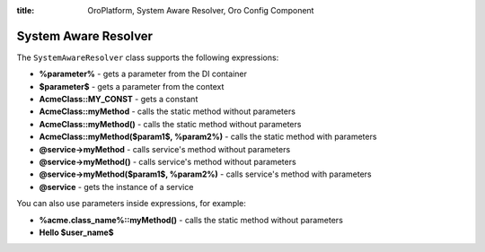 :title: OroPlatform, System Aware Resolver, Oro Config Component

.. meta::
   :description: This resource type provides a way to resolve datagrid configs with system configs.

.. _dev-components-system-aware-resolver:

System Aware Resolver
=====================

The ``SystemAwareResolver`` class supports the following expressions:

- **%parameter%** - gets a parameter from the DI container
- **$parameter$** - gets a parameter from the context
- **AcmeClass::MY_CONST** - gets a constant
- **AcmeClass::myMethod** - calls the static method without parameters
- **AcmeClass::myMethod()** - calls the static method without parameters
- **AcmeClass::myMethod($param1$, %param2%)** - calls the static method with parameters
- **@service->myMethod** - calls service's method without parameters
- **@service->myMethod()** - calls service's method without parameters
- **@service->myMethod($param1$, %param2%)** - calls service's method with parameters
- **@service** - gets the instance of a service

You can also use parameters inside expressions, for example:

- **%acme.class_name%::myMethod()** - calls the static method without parameters
- **Hello $user_name$**


